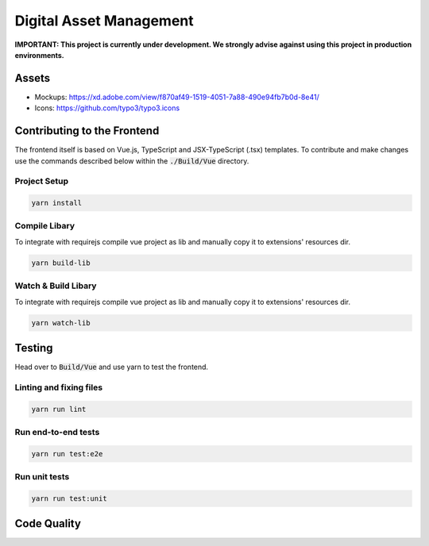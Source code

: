 ========================
Digital Asset Management
========================

**IMPORTANT: This project is currently under development. We strongly advise against using this project in production environments.**

Assets
======

* Mockups: https://xd.adobe.com/view/f870af49-1519-4051-7a88-490e94fb7b0d-8e41/
* Icons: https://github.com/typo3/typo3.icons

Contributing to the Frontend
============================

The frontend itself is based on Vue.js, TypeScript and JSX-TypeScript (.tsx) templates. To contribute and make changes use the commands described below within the :code:`./Build/Vue` directory.

Project Setup
-------------

.. code-block::

    yarn install


Compile Libary
--------------

To integrate with requirejs compile vue project as lib and manually copy it to extensions' resources dir.

.. code-block::

    yarn build-lib


Watch & Build Libary
--------------------

To integrate with requirejs compile vue project as lib and manually copy it to extensions' resources dir.

.. code-block::

    yarn watch-lib


Testing
=======

Head over to :code:`Build/Vue` and use yarn to test the frontend.

Linting and fixing files
------------------------

.. code-block::
    
    yarn run lint

Run end-to-end tests
--------------------

.. code-block::
    
    yarn run test:e2e

Run unit tests
--------------

.. code-block::

    yarn run test:unit


Code Quality
============

.. image:: https://travis-ci.org/TYPO3-Initiatives/digital-asset-management.svg?branch=master
   :alt: Build Status
   :target: https://travis-ci.org/TYPO3-Initiatives/digital-asset-management

.. image:: https://scrutinizer-ci.com/g/TYPO3-Initiatives/digital-asset-management/badges/quality-score.png?b=master
   :alt: Scrutinizer Code Quality
   :target: https://scrutinizer-ci.com/g/TYPO3-Initiatives/digital-asset-management/?branch=master
